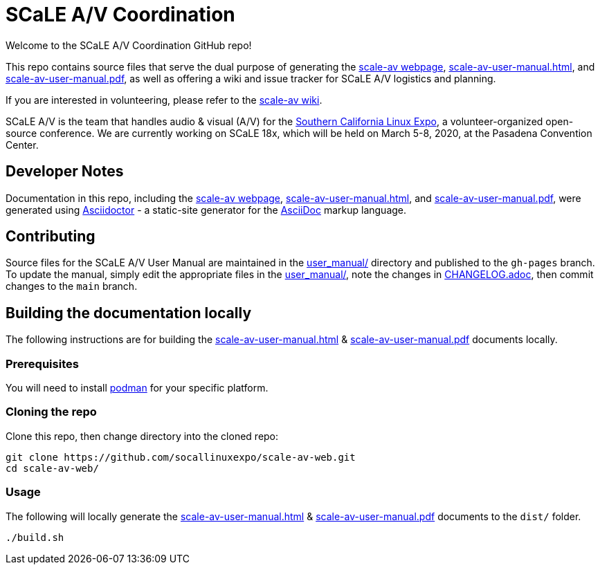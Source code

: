 = SCaLE A/V Coordination =
:scale-av-user-manual-html: https://socallinuxexpo.github.io/scale-av-web/scale-av-user-manual.html[scale-av-user-manual.html]
:scale-av-user-manual-pdf: https://socallinuxexpo.github.io/scale-av-web/scale-av-user-manual.pdf[scale-av-user-manual.pdf]
:user-manual-dir: link:user_manual/[user_manual/]
:changelog: link:user_manual/CHANGELOG.adoc/[CHANGELOG.adoc]
:scale-av-web: https://socallinuxexpo.github.io/scale-av-web/[scale-av webpage]
:scale-av-wiki: https://github.com/socallinuxexpo/scale-av-web/wiki[scale-av wiki]
:asciidoctor-homepage: https://asciidoctor.org/[Asciidoctor]
:scale-homepage: http://socallinuxexpo.org[Southern California Linux Expo]

Welcome to the SCaLE A/V Coordination GitHub repo! 

This repo contains source files that serve the dual purpose of generating the
{scale-av-web}, {scale-av-user-manual-html}, and {scale-av-user-manual-pdf},
as well as offering a wiki and issue tracker for SCaLE A/V logistics and planning.

If you are interested in volunteering, please refer to the {scale-av-wiki}.

SCaLE A/V is the team that handles audio & visual (A/V) for the
{scale-homepage}, a volunteer-organized open-source conference. We are
currently working on SCaLE 18x, which will be held on March 5-8, 2020, at the
Pasadena Convention Center.

== Developer Notes ==

Documentation in this repo, including the {scale-av-web}, {scale-av-user-manual-html},
and {scale-av-user-manual-pdf}, were generated using {asciidoctor-homepage}
- a static-site generator for the
https://asciidoctor.org/docs/asciidoc-syntax-quick-reference[AsciiDoc]
markup language.

== Contributing ==

Source files for the SCaLE A/V User Manual are maintained in the
{user-manual-dir} directory and published to the `gh-pages` branch. To update
the manual, simply edit the appropriate files in the {user-manual-dir}, note
the changes in {changelog}, then commit changes to the `main` branch.

== Building the documentation locally ==

The following instructions are for building the
{scale-av-user-manual-html} & {scale-av-user-manual-pdf} documents locally.

=== Prerequisites ===

You will need to install https://podman.io/[podman] for your specific platform.

=== Cloning the repo ===

Clone this repo, then change directory into the cloned repo:

 git clone https://github.com/socallinuxexpo/scale-av-web.git
 cd scale-av-web/

=== Usage ===

The following will locally generate the {scale-av-user-manual-html} & {scale-av-user-manual-pdf} documents to the `dist/` folder.

 ./build.sh

